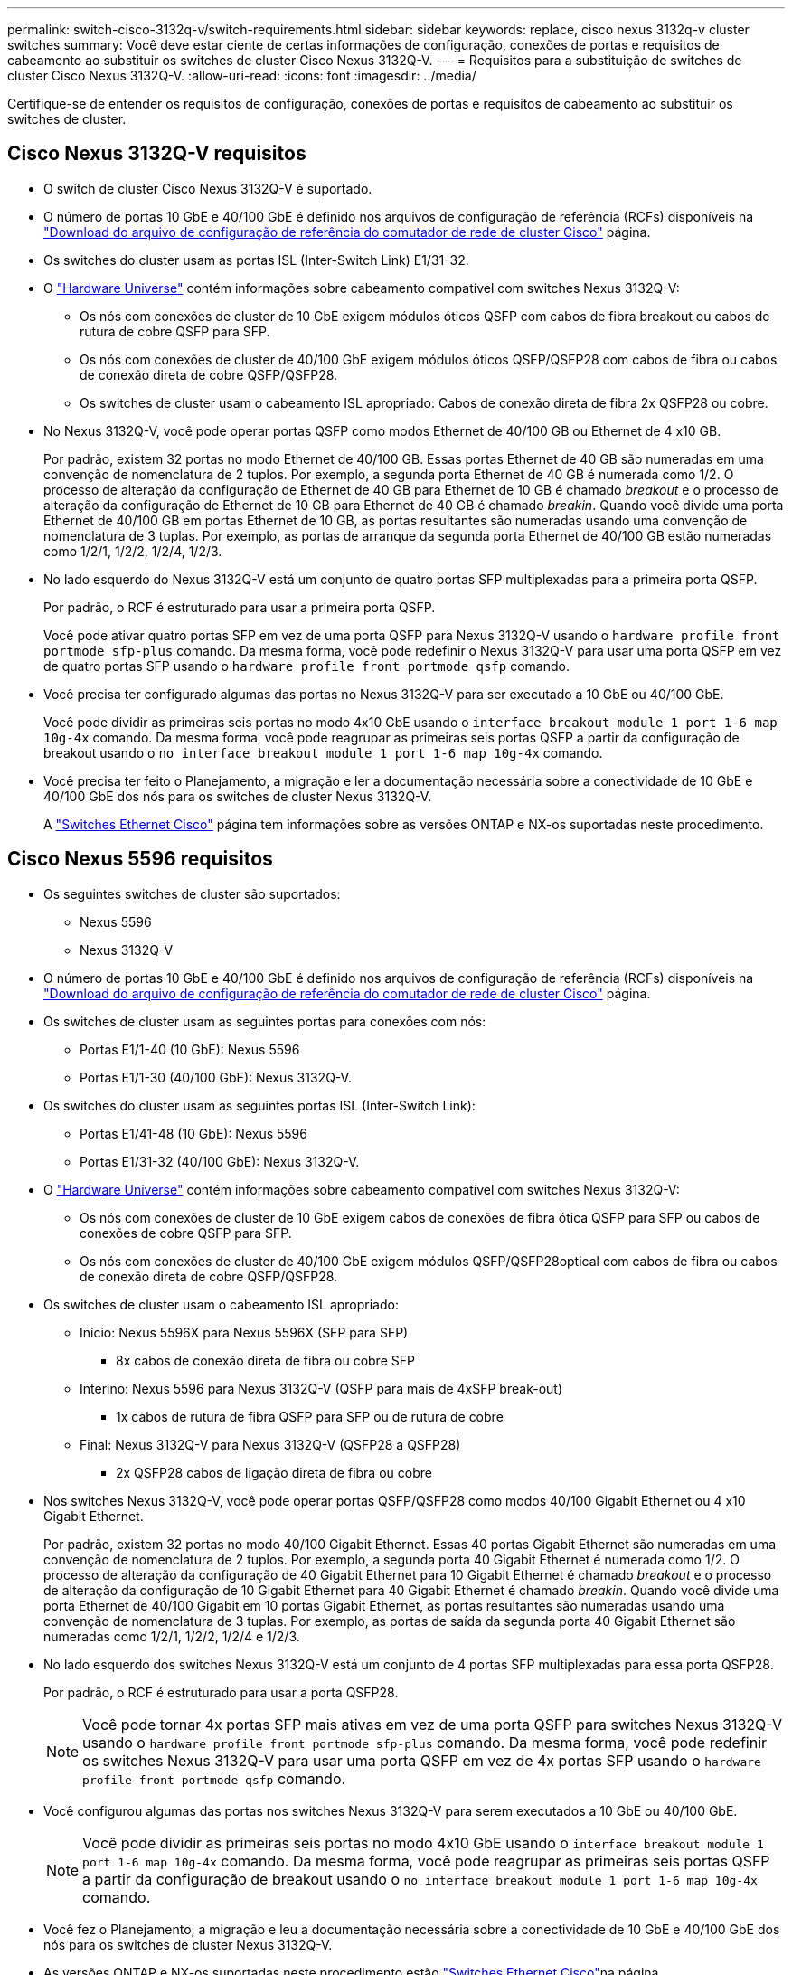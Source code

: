 ---
permalink: switch-cisco-3132q-v/switch-requirements.html 
sidebar: sidebar 
keywords: replace, cisco nexus 3132q-v cluster switches 
summary: Você deve estar ciente de certas informações de configuração, conexões de portas e requisitos de cabeamento ao substituir os switches de cluster Cisco Nexus 3132Q-V. 
---
= Requisitos para a substituição de switches de cluster Cisco Nexus 3132Q-V.
:allow-uri-read: 
:icons: font
:imagesdir: ../media/


[role="lead"]
Certifique-se de entender os requisitos de configuração, conexões de portas e requisitos de cabeamento ao substituir os switches de cluster.



== Cisco Nexus 3132Q-V requisitos

* O switch de cluster Cisco Nexus 3132Q-V é suportado.
* O número de portas 10 GbE e 40/100 GbE é definido nos arquivos de configuração de referência (RCFs) disponíveis na link:https://mysupport.netapp.com/NOW/download/software/sanswitch/fcp/Cisco/netapp_cnmn/download.shtml["Download do arquivo de configuração de referência do comutador de rede de cluster Cisco"^] página.
* Os switches do cluster usam as portas ISL (Inter-Switch Link) E1/31-32.
* O link:https://hwu.netapp.com["Hardware Universe"^] contém informações sobre cabeamento compatível com switches Nexus 3132Q-V:
+
** Os nós com conexões de cluster de 10 GbE exigem módulos óticos QSFP com cabos de fibra breakout ou cabos de rutura de cobre QSFP para SFP.
** Os nós com conexões de cluster de 40/100 GbE exigem módulos óticos QSFP/QSFP28 com cabos de fibra ou cabos de conexão direta de cobre QSFP/QSFP28.
** Os switches de cluster usam o cabeamento ISL apropriado: Cabos de conexão direta de fibra 2x QSFP28 ou cobre.


* No Nexus 3132Q-V, você pode operar portas QSFP como modos Ethernet de 40/100 GB ou Ethernet de 4 x10 GB.
+
Por padrão, existem 32 portas no modo Ethernet de 40/100 GB. Essas portas Ethernet de 40 GB são numeradas em uma convenção de nomenclatura de 2 tuplos. Por exemplo, a segunda porta Ethernet de 40 GB é numerada como 1/2. O processo de alteração da configuração de Ethernet de 40 GB para Ethernet de 10 GB é chamado _breakout_ e o processo de alteração da configuração de Ethernet de 10 GB para Ethernet de 40 GB é chamado _breakin_. Quando você divide uma porta Ethernet de 40/100 GB em portas Ethernet de 10 GB, as portas resultantes são numeradas usando uma convenção de nomenclatura de 3 tuplas. Por exemplo, as portas de arranque da segunda porta Ethernet de 40/100 GB estão numeradas como 1/2/1, 1/2/2, 1/2/4, 1/2/3.

* No lado esquerdo do Nexus 3132Q-V está um conjunto de quatro portas SFP multiplexadas para a primeira porta QSFP.
+
Por padrão, o RCF é estruturado para usar a primeira porta QSFP.

+
Você pode ativar quatro portas SFP em vez de uma porta QSFP para Nexus 3132Q-V usando o `hardware profile front portmode sfp-plus` comando. Da mesma forma, você pode redefinir o Nexus 3132Q-V para usar uma porta QSFP em vez de quatro portas SFP usando o `hardware profile front portmode qsfp` comando.

* Você precisa ter configurado algumas das portas no Nexus 3132Q-V para ser executado a 10 GbE ou 40/100 GbE.
+
Você pode dividir as primeiras seis portas no modo 4x10 GbE usando o `interface breakout module 1 port 1-6 map 10g-4x` comando. Da mesma forma, você pode reagrupar as primeiras seis portas QSFP a partir da configuração de breakout usando o `no interface breakout module 1 port 1-6 map 10g-4x` comando.

* Você precisa ter feito o Planejamento, a migração e ler a documentação necessária sobre a conectividade de 10 GbE e 40/100 GbE dos nós para os switches de cluster Nexus 3132Q-V.
+
A link:http://mysupport.netapp.com/NOW/download/software/cm_switches/["Switches Ethernet Cisco"^] página tem informações sobre as versões ONTAP e NX-os suportadas neste procedimento.





== Cisco Nexus 5596 requisitos

* Os seguintes switches de cluster são suportados:
+
** Nexus 5596
** Nexus 3132Q-V


* O número de portas 10 GbE e 40/100 GbE é definido nos arquivos de configuração de referência (RCFs) disponíveis na https://mysupport.netapp.com/NOW/download/software/sanswitch/fcp/Cisco/netapp_cnmn/download.shtml["Download do arquivo de configuração de referência do comutador de rede de cluster Cisco"^] página.
* Os switches de cluster usam as seguintes portas para conexões com nós:
+
** Portas E1/1-40 (10 GbE): Nexus 5596
** Portas E1/1-30 (40/100 GbE): Nexus 3132Q-V.


* Os switches do cluster usam as seguintes portas ISL (Inter-Switch Link):
+
** Portas E1/41-48 (10 GbE): Nexus 5596
** Portas E1/31-32 (40/100 GbE): Nexus 3132Q-V.


* O link:https://hwu.netapp.com/["Hardware Universe"^] contém informações sobre cabeamento compatível com switches Nexus 3132Q-V:
+
** Os nós com conexões de cluster de 10 GbE exigem cabos de conexões de fibra ótica QSFP para SFP ou cabos de conexões de cobre QSFP para SFP.
** Os nós com conexões de cluster de 40/100 GbE exigem módulos QSFP/QSFP28optical com cabos de fibra ou cabos de conexão direta de cobre QSFP/QSFP28.


* Os switches de cluster usam o cabeamento ISL apropriado:
+
** Início: Nexus 5596X para Nexus 5596X (SFP para SFP)
+
*** 8x cabos de conexão direta de fibra ou cobre SFP


** Interino: Nexus 5596 para Nexus 3132Q-V (QSFP para mais de 4xSFP break-out)
+
*** 1x cabos de rutura de fibra QSFP para SFP ou de rutura de cobre


** Final: Nexus 3132Q-V para Nexus 3132Q-V (QSFP28 a QSFP28)
+
*** 2x QSFP28 cabos de ligação direta de fibra ou cobre




* Nos switches Nexus 3132Q-V, você pode operar portas QSFP/QSFP28 como modos 40/100 Gigabit Ethernet ou 4 x10 Gigabit Ethernet.
+
Por padrão, existem 32 portas no modo 40/100 Gigabit Ethernet. Essas 40 portas Gigabit Ethernet são numeradas em uma convenção de nomenclatura de 2 tuplos. Por exemplo, a segunda porta 40 Gigabit Ethernet é numerada como 1/2. O processo de alteração da configuração de 40 Gigabit Ethernet para 10 Gigabit Ethernet é chamado _breakout_ e o processo de alteração da configuração de 10 Gigabit Ethernet para 40 Gigabit Ethernet é chamado _breakin_. Quando você divide uma porta Ethernet de 40/100 Gigabit em 10 portas Gigabit Ethernet, as portas resultantes são numeradas usando uma convenção de nomenclatura de 3 tuplas. Por exemplo, as portas de saída da segunda porta 40 Gigabit Ethernet são numeradas como 1/2/1, 1/2/2, 1/2/4 e 1/2/3.

* No lado esquerdo dos switches Nexus 3132Q-V está um conjunto de 4 portas SFP multiplexadas para essa porta QSFP28.
+
Por padrão, o RCF é estruturado para usar a porta QSFP28.

+

NOTE: Você pode tornar 4x portas SFP mais ativas em vez de uma porta QSFP para switches Nexus 3132Q-V usando o `hardware profile front portmode sfp-plus` comando. Da mesma forma, você pode redefinir os switches Nexus 3132Q-V para usar uma porta QSFP em vez de 4x portas SFP usando o `hardware profile front portmode qsfp` comando.

* Você configurou algumas das portas nos switches Nexus 3132Q-V para serem executados a 10 GbE ou 40/100 GbE.
+

NOTE: Você pode dividir as primeiras seis portas no modo 4x10 GbE usando o `interface breakout module 1 port 1-6 map 10g-4x` comando. Da mesma forma, você pode reagrupar as primeiras seis portas QSFP a partir da configuração de breakout usando o `no interface breakout module 1 port 1-6 map 10g-4x` comando.

* Você fez o Planejamento, a migração e leu a documentação necessária sobre a conectividade de 10 GbE e 40/100 GbE dos nós para os switches de cluster Nexus 3132Q-V.
* As versões ONTAP e NX-os suportadas neste procedimento estão link:http://support.netapp.com/NOW/download/software/cm_switches/["Switches Ethernet Cisco"^]na página.




== Requisitos do NetApp CN1610

* Os seguintes switches de cluster são suportados:
+
** NetApp CN1610
** Cisco Nexus 3132Q-V


* Os switches do cluster suportam as seguintes conexões de nós:
+
** NetApp CN1610: Portas de 0/1 a 0/12 (10 GbE)
** Cisco Nexus 3132QP-V: Portas E1/1-30 (40/100 GbE)


* Os interrutores do grupo de instrumentos utilizam as seguintes portas ISL (Inter-Switch Link):
+
** NetApp CN1610: Portas de 0/13 a 0/16 (10 GbE)
** Cisco Nexus 3132QP-V: Portas E1/31-32 (40/100 GbE)


* O link:https://hwu.netapp.com/["Hardware Universe"^] contém informações sobre cabeamento compatível com switches Nexus 3132Q-V:
+
** Os nós com conexões de cluster de 10 GbE exigem cabos de conexões de fibra ótica QSFP para SFP ou cabos de conexões de cobre QSFP para SFP
** Os nós com conexões de cluster de 40/100 GbE exigem módulos óticos QSFP/QSFP28 com cabos de fibra ótica ou cabos de conexão direta de cobre QSFP/QSFP28


* O cabeamento ISL apropriado é o seguinte:
+
** Início: Para CN1610 GbE a CN1610 GbE (SFP a SFP), quatro cabos de conexão direta de fibra ótica SFP ou cobre
** Interino: Para CN1610 para Nexus 3132Q-V (QSFP para quatro SFP mais breakout), um cabo de fibra ótica QSFP para SFP ou de cobre breakout
** Final: Para Nexus 3132Q-V para Nexus 3132Q-V (QSFP28 a QSFP28), dois cabos de fibra ótica QSFP28 ou cobre de ligação direta


* Os cabos NetApp twinax não são compatíveis com os switches Cisco Nexus 3132Q-V.
+
Se a sua configuração atual do CN1610 utilizar cabos NetApp twinax para ligações de cluster-nó-a-switch ou ISL e pretender continuar a utilizar o twinax no seu ambiente, tem de adquirir cabos Cisco twinax. Como alternativa, você pode usar cabos de fibra ótica tanto para as conexões ISL quanto para as conexões cluster-node para switch.

* Nos switches Nexus 3132Q-V, você pode operar portas QSFP/QSFP28 como modos Ethernet de 40/100 GB ou Ethernet de 4x 10 GB.
+
Por padrão, existem 32 portas no modo Ethernet de 40/100 GB. Essas portas Ethernet de 40 GB são numeradas em uma convenção de nomenclatura de 2 tuplos. Por exemplo, a segunda porta Ethernet de 40 GB é numerada como 1/2. O processo de alteração da configuração de Ethernet de 40 GB para Ethernet de 10 GB é chamado _breakout_ e o processo de alteração da configuração de Ethernet de 10 GB para Ethernet de 40 GB é chamado _breakin_. Quando você divide uma porta Ethernet de 40/100 GB em portas Ethernet de 10 GB, as portas resultantes são numeradas usando uma convenção de nomenclatura de 3 tuplas. Por exemplo, as portas de saída da segunda porta Ethernet de 40 GB são numeradas como 1/2/1, 1/2/2, 1/2/4 e 1/2/3.

* No lado esquerdo dos switches Nexus 3132Q-V está um conjunto de quatro portas SFP multiplexadas para a primeira porta QSFP.
+
Por padrão, o arquivo de configuração de referência (RCF) é estruturado para usar a primeira porta QSFP.

+
Você pode ativar quatro portas SFP em vez de uma porta QSFP para switches Nexus 3132Q-V usando o `hardware profile front portmode sfp-plus` comando. Da mesma forma, você pode redefinir os switches Nexus 3132Q-V para usar uma porta QSFP em vez de quatro portas SFP usando o `hardware profile front portmode qsfp` comando.

+

NOTE: Quando você usa as primeiras quatro portas SFP, ele desativará a primeira porta QSFP de 40GbE GbE.

* Você deve ter configurado algumas das portas nos switches Nexus 3132Q-V para serem executados a 10 GbE ou 40/100 GbE.
+
Você pode dividir as primeiras seis portas no modo 4x 10 GbE usando o `interface breakout module 1 port 1-6 map 10g-4x` comando. Da mesma forma, você pode reagrupar as primeiras seis portas QSFP da configuração _breakout_ usando o `no interface breakout module 1 port 1-6 map 10g-4x` comando.

* Você precisa ter feito o Planejamento, a migração e ler a documentação necessária sobre a conectividade de 10 GbE e 40/100 GbE dos nós para os switches de cluster Nexus 3132Q-V.
* As versões ONTAP e NX-os que são suportadas neste procedimento estão listadas na link:http://support.netapp.com/NOW/download/software/cm_switches/["Switches Ethernet Cisco"^] página.
* As versões ONTAP e FASTPATH que são suportadas neste procedimento estão listadas na link:http://support.netapp.com/NOW/download/software/cm_switches_ntap/["Switches NetApp CN1601 e CN1610"^] página.


